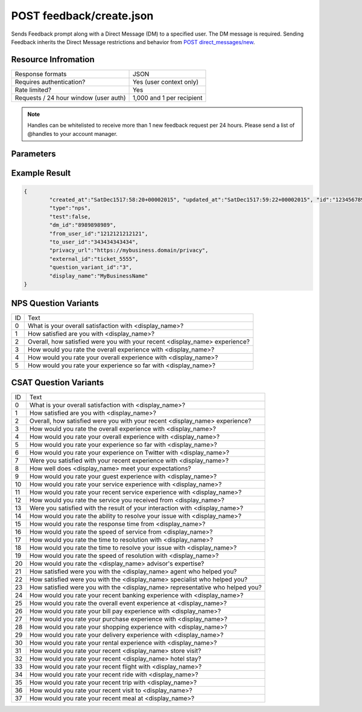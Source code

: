 =================================================
POST feedback/create.json
=================================================

Sends Feedback prompt along with a Direct Message (DM) to a specified user. The DM message is required. Sending
Feedback inherits the Direct Message restrictions and behavior from `POST direct_messages/new <https://dev.twitter.com/rest/reference/post/direct_messages/new>`_.

Resource Infromation
----------------------------

+-------------------------------------------+------------------------------------------------+
| Response formats                          | JSON                                           |
+-------------------------------------------+------------------------------------------------+
| Requires authentication?                  | Yes (user context only)                        |
+-------------------------------------------+------------------------------------------------+
| Rate limited?                             | Yes                                            |
+-------------------------------------------+------------------------------------------------+
| Requests / 24 hour window                 | 1,000 and 1 per recipient                      |
| (user auth)                               |                                                |
+-------------------------------------------+------------------------------------------------+

.. note:: Handles can be whitelisted to receive more than 1 new feedback request per 24 hours. Please send a list of @handles to your account manager.


Parameters
----------------------------

+------------------------+-------------------------------------------------------------------------------------------------------+
| **type**               | The Feedback type.                                                                                    |
| (required)             | Possible values: csat, nps (case sensitive)                                                           |
+------------------------+-------------------------------------------------------------------------------------------------------+
| **to_user_id**         | The ID of the user who should receive the Feedback prompt in a direct message.                        |                                                        |
| (required)             |                                                                                                       |
+------------------------+-------------------------------------------------------------------------------------------------------+
| **message**            | The Direct Message text used to introduce the Feedback prompt.                                        |                                          |
| (required)             |                                                                                                       |
+------------------------+-------------------------------------------------------------------------------------------------------+
| **privacy_url**        | The URL to the sender’s hosted privacy policy. The sender is the business owner of the @username.     |                                                                               |
| (required)             |                                                                                                       |
+------------------------+-------------------------------------------------------------------------------------------------------+
| **external_id**        | An open field to track case IDs, conversation IDs, etc with a max length of 256 characters.           |                                                                       |
| (optional)             |                                                                                                       |
+------------------------+-------------------------------------------------------------------------------------------------------+
| **question_variant_id**| The ID of the relative question variant text that will override the default text.                     |                                                               |
| (optional)             | See NPS Question Variants and CSAT Question Variants sections. Default value is 0 if not provided.    |                                                       |
+------------------------+-------------------------------------------------------------------------------------------------------+
| **display_name**       | Overrides the display name in the question text only                                                  |
| (optional)             | (i.e. "How likely are you to recommend <display_name> to a friend?" Max length of 20 characters.)     |
|                        |                                                                                                       |
|                        | Confirmation messaging uses the default Twitter display name from the business’ profile.              |
+------------------------+-------------------------------------------------------------------------------------------------------+
| **test**               | Boolean value. Default is false. If true, we will exclude this feedback from analytics / aggregations.|
| (optional)             |                                                                                                       |       
|                        | This value should be used for any testing activity.                                                   |                                      |
+------------------------+-------------------------------------------------------------------------------------------------------+

Example Result
----------------------------

.. code:: javascript

	{
		"created_at":"SatDec1517:58:20+00002015", "updated_at":"SatDec1517:59:22+00002015", "id":"123456789",
		"type":"nps",
		"test":false,
		"dm_id":"8989898989",
		"from_user_id":"1212121212121",
		"to_user_id":"343434343434",
		"privacy_url":"https://my­business.domain/privacy",
		"external_id":"ticket_5555",
		"question_variant_id":"3",
		"display_name":"MyBusinessName"
	}

NPS Question Variants
----------------------------
+----+-----------------------------------------------------------------------------------------+
| ID |Text                                                                                     |
+----+-----------------------------------------------------------------------------------------+
| 0  | What is your overall satisfaction with <display_name>?                                  |
+----+-----------------------------------------------------------------------------------------+
| 1  | How satisfied are you with <display_name>?                                              |
+----+-----------------------------------------------------------------------------------------+
| 2  | Overall, how satisfied were you with your recent <display_name> experience?             |
+----+-----------------------------------------------------------------------------------------+
| 3  | How would you rate the overall experience with <display_name>?                          |
+----+-----------------------------------------------------------------------------------------+
| 4  | How would you rate your overall experience with <display_name>?                         |
+----+-----------------------------------------------------------------------------------------+
| 5  | How would you rate your experience so far with <display_name>?                          |
+----+-----------------------------------------------------------------------------------------+

CSAT Question Variants
----------------------------
+----+-----------------------------------------------------------------------------------------+
| ID | Text                                                                                    |
+----+-----------------------------------------------------------------------------------------+
| 0  | What is your overall satisfaction with <display_name>?                                  |
+----+-----------------------------------------------------------------------------------------+
| 1  | How satisfied are you with <display_name>?                                              |
+----+-----------------------------------------------------------------------------------------+
| 2  | Overall, how satisfied were you with your recent <display_name> experience?             |
+----+-----------------------------------------------------------------------------------------+
| 3  | How would you rate the overall experience with <display_name>?                          |
+----+-----------------------------------------------------------------------------------------+
| 4  | How would you rate your overall experience with <display_name>?                         |
+----+-----------------------------------------------------------------------------------------+
| 5  | How would you rate your experience so far with <display_name>?                          |
+----+-----------------------------------------------------------------------------------------+
| 6  | How would you rate your experience on Twitter with <display_name>?                      |
+----+-----------------------------------------------------------------------------------------+
| 7  | Were you satisfied with your recent experience with <display_name>?                     |
+----+-----------------------------------------------------------------------------------------+
| 8  | How well does <display_name> meet your expectations?                                    |
+----+-----------------------------------------------------------------------------------------+
| 9  | How would you rate your guest experience with <display_name>?                           |
+----+-----------------------------------------------------------------------------------------+
| 10 | How would you rate your service experience with <display_name>?                         |
+----+-----------------------------------------------------------------------------------------+
| 11 | How would you rate your recent service experience with <display_name>?                  |
+----+-----------------------------------------------------------------------------------------+
| 12 | How would you rate the service you received from <display_name>?                        |
+----+-----------------------------------------------------------------------------------------+
| 13 | Were you satisfied with the result of your interaction with <display_name>?             |
+----+-----------------------------------------------------------------------------------------+
| 14 | How would you rate the ability to resolve your issue with <display_name>?               |
+----+-----------------------------------------------------------------------------------------+
| 15 | How would you rate the response time from <display_name>?                               |
+----+-----------------------------------------------------------------------------------------+
| 16 | How would you rate the speed of service from <display_name>?                            |
+----+-----------------------------------------------------------------------------------------+
| 17 | How would you rate the time to resolution with <display_name>?                          |
+----+-----------------------------------------------------------------------------------------+
| 18 | How would you rate the time to resolve your issue with <display_name>?                  |
+----+-----------------------------------------------------------------------------------------+
| 19 | How would you rate the speed of resolution with <display_name>?                         |
+----+-----------------------------------------------------------------------------------------+
| 20 | How would you rate the <display_name> advisor's expertise?                              |
+----+-----------------------------------------------------------------------------------------+
| 21 | How satisfied were you with the <display_name> agent who helped you?                    |
+----+-----------------------------------------------------------------------------------------+
| 22 | How satisfied were you with the <display_name> specialist who helped you?               |
+----+-----------------------------------------------------------------------------------------+
| 23 | How satisfied were you with the <display_name> representative who helped you?           |
+----+-----------------------------------------------------------------------------------------+
| 24 | How would you rate your recent banking experience with <display_name>?                  |
+----+-----------------------------------------------------------------------------------------+
| 25 | How would you rate the overall event experience at <display_name>?                      |
+----+-----------------------------------------------------------------------------------------+
| 26 | How would you rate your bill pay experience with <display_name>?                        |
+----+-----------------------------------------------------------------------------------------+
| 27 | How would you rate your purchase experience with <display_name>?                        |
+----+-----------------------------------------------------------------------------------------+
| 28 | How would you rate your shopping experience with <display_name>?                        |
+----+-----------------------------------------------------------------------------------------+
| 29 | How would you rate your delivery experience with <display_name>?                        |
+----+-----------------------------------------------------------------------------------------+
| 30 | How would you rate your rental experience with <display_name>?                          |
+----+-----------------------------------------------------------------------------------------+
| 31 | How would you rate your recent <display_name> store visit?                              |
+----+-----------------------------------------------------------------------------------------+
| 32 | How would you rate your recent <display_name> hotel stay?                               |
+----+-----------------------------------------------------------------------------------------+
| 33 | How would you rate your recent flight with <display_name>?                              |
+----+-----------------------------------------------------------------------------------------+
| 34 | How would you rate your recent ride with <display_name>?                                |
+----+-----------------------------------------------------------------------------------------+
| 35 | How would you rate your recent trip with <display_name>?                                |
+----+-----------------------------------------------------------------------------------------+
| 36 | How would you rate your recent visit to <display_name>?                                 |
+----+-----------------------------------------------------------------------------------------+
| 37 | How would you rate your recent meal at <display_name>?                                  |
+----+-----------------------------------------------------------------------------------------+